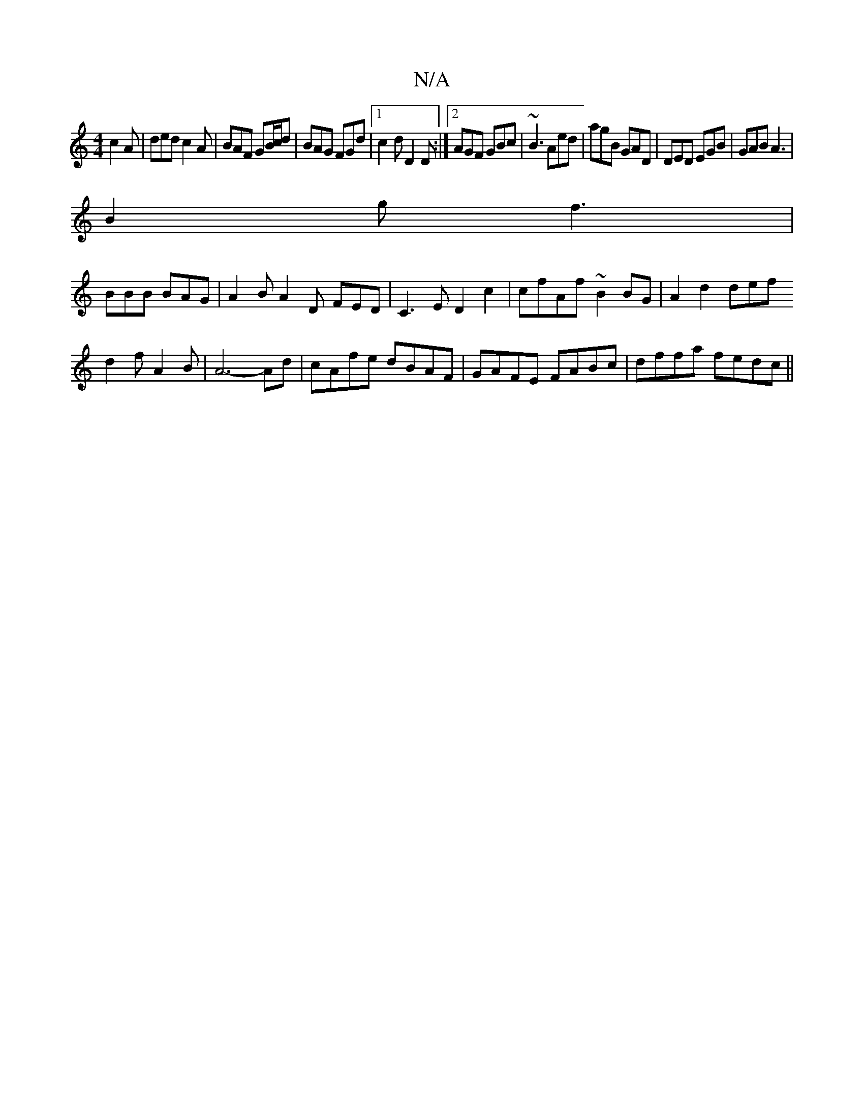 X:1
T:N/A
M:4/4
R:N/A
K:Cmajor
 c2 A | ded c2 A | BAF GB/c/d | BAG FGd |1 c2d D2D :|2 AGF GBc|~B3 Aed|agB GAD|DED EGB|GAB A3|
B2g f3|
BBB BAG|A2 B A2D- FED|C3E D2c2|cfAf ~B2 BG|A2d2def
d2f A2 B|A6-Ad|cAfe dBAF|GAFE FABc|dffa fedc||
